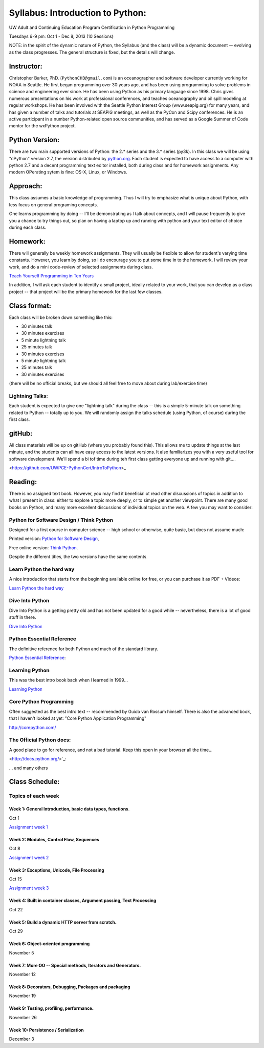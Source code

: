 ************************************
Syllabus: Introduction to Python:
************************************

UW Adult and Continuing Education Program Certification in Python Programming

Tuesdays 6-9 pm: Oct 1 - Dec 8, 2013 (10 Sessions)


NOTE: in the spirit of the dynamic nature of Python, the Syllabus (and the class) will be a dynamic document -- evolving as the class progresses. The general structure is fixed, but the details will change.

Instructor:
===============
Christopher Barker, PhD. (``PythonCHB@gmail.com``) is an oceanographer and software developer currently working for NOAA in Seattle. He first began programming over 30 years ago, and has been using programming to solve problems in science and engineering ever since. He has been using Python as his primary language since 1998. Chris gives numerous presentations on his work at professional conferences, and teaches oceanography and oil spill modeling at regular workshops. He has been involved with the Seattle Python Interest Group (www.seapig.org) for many years, and has given a number of talks and tutorials at SEAPIG meetings, as well as the PyCon and Scipy conferences. He is an active participant in a number Python-related open source communities, and has served as a Google Summer of Code mentor for the wxPython project.


Python Version:
=================

There are two main supported versions of Python: the 2.* series and the 3.* series (py3k). In this class we will be using "cPython" version 2.7, the version distributed by `<python.org>`_. Each student is expected to have access to a computer with python 2.7 and a decent programming text editor installed, both during class and for homework assignments. Any modern OPerating sytem is fine: OS-X, Linux, or Windows.

Approach: 
=================
This class assumes a basic knowledge of programming. Thus I will try to emphasize what is unique about Python, with less focus on general programing concepts.

One learns programming by doing -- I'll be demonstrating as I talk about concepts, and I will pause frequently to give you a chance to try things out, so plan on having a laptop up and running with python and your text editor of choice during each class.

Homework:
=================
There will generally be weekly homework assignments. They will usually be flexible to allow for student's varying time constants. However, you learn by doing, so I do encourage you to put some time in to the homework. I will review your work, and do a mini code-review of selected assignments during class.

`Teach Yourself Programming in Ten Years <http://norvig.com/21-days.html>`_

In addition, I will ask each student to identify a small project, ideally related to your work, that you can develop as a class project -- that project will be the primary homework for the last few classes.

Class format:
=================

Each class will be broken down something like this:

- 30 minutes talk
- 30 minutes exercises

- 5 minute lightning talk
- 25 minutes talk
- 30 minutes exercises

- 5 minute lightning talk
- 25 minutes talk
- 30 minutes exercises

(there will be no official breaks, but we should all feel free to move about during lab/exercise time)

Lightning Talks:
-----------------

Each student is expected to give one "lightning talk" during the class -- this is a simple 5-minute talk on something related to Python -- totally up to you. We will randomly assign the talks schedule (using Python, of course) during the first class.

gitHub:
=============

All class materials will be up on gitHub (where you probably found this). This allows me to update things at the last minute, and the students can all have easy access to the latest versions. It also familiarizes you with a very useful tool for software development. We'll spend a bi tof time during teh first class getting everyone up and running with git....

<https://github.com/UWPCE-PythonCert/IntroToPython>_

Reading:
=================
There is no assigned text book. However, you may find it beneficial ot read other discussions of topics in addition to what I present in class: either to explore a topic more deeply, or to simple get another viewpoint. There are many good books on Python, and many more excellent discussions of individual topics on the web. A few you may want to consider:

Python for Software Design / Think Python
--------------------------------------------

Designed for a first course in computer science -- high school or otherwise, quite basic, but does not assume much:

Printed version: `Python for Software Design <http://www.cambridge.org/us/knowledge/isbn/item2327120/?site_locale=en_US>`_,

Free online version:
`Think Python <http://www.greenteapress.com/thinkpython/>`_.

Despite the different titles, the two versions have the same contents. 

Learn Python the hard way
---------------------------
A nice introduction that starts from the beginning available online for free, or you can purchase it as PDF + Videos:

`Learn Python the hard way <http://learnpythonthehardway.org/>`_


Dive Into Python
-------------------
Dive Into Python is a getting pretty old and has not been updated for a good while -- nevertheless, there is a lot of good stuff in there.

`Dive Into Python <http://www.diveintopython.net/>`_

Python Essential Reference
----------------------------
The definitive reference for both Python and much of the standard library.

`Python Essential Reference <http://www.dabeaz.com/per.html>`_:

Learning Python
-------------------
This was the best intro book back when I learned in 1999...

`Learning Python <http://shop.oreilly.com/product/9780596158071.do>`_

Core Python Programming 
------------------------

Often suggested as the best intro text -- recommended by Guido van Rossum himself. There is also the advanced book, that I haven't looked at yet: "Core Python Application Programming"

`<http://corepython.com/>`_


The Official Python docs:
---------------------------
A good place to go for reference, and not a bad tutorial. Keep this open in your browser all the time...

<http://docs.python.org/>`_:


... and many others

Class Schedule:
=====================

Topics of each week
------------------------------

Week 1: General Introduction, basic data types, functions.
..........................................................................
Oct 1

`Assignment week 1 <https://github.com/PythonCHB/PythonIntroClass/wiki/Assignment-01>`_


Week 2:  Modules, Control Flow, Sequences
..........................................................................
Oct 8 

`Assignment week 2 <https://github.com/PythonCHB/PythonIntroClass/wiki/Assignment-02>`_


Week 3: Exceptions, Unicode, File Processing
..........................................................................
Oct 15

`Assignment week 3 <https://github.com/PythonCHB/PythonIntroClass/wiki/Assignment-03>`_


Week 4: Built in container classes, Argument passing, Text Processing 
..........................................................................
Oct 22


Week 5: Build a dynamic HTTP server from scratch. 
..........................................................................
Oct 29


Week 6: Object-oriented programming
..........................................................................
November 5


Week 7: More OO -- Special methods, Iterators and Generators.
..........................................................................
November 12


Week 8: Decorators, Debugging, Packages and packaging
..........................................................................
November 19


Week 9: Testing, profiling, performance.
..........................................................................
November 26


Week 10: Persistence / Serialization
..........................................................................
December 3


